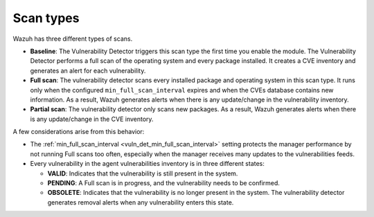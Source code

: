.. Copyright (C) 2015, Wazuh, Inc.

.. meta::
   :description: Wazuh vulnerability detector has three different scan types. Learn more about it in this section of the documentation.

Scan types
==========

Wazuh has three different types of scans.

-  **Baseline**: The Vulnerability Detector triggers this scan type the first time you enable the module. The Vulnerability Detector performs a full scan of the operating system and every package installed. It creates a CVE inventory and generates an alert for each vulnerability.
-  **Full scan**: The vulnerability detector scans every installed package and operating system in this scan type. It runs only when the configured ``min_full_scan_interval`` expires and when the CVEs database contains new information. As a result, Wazuh generates alerts when there is any update/change in the vulnerability inventory.
-  **Partial scan**: The vulnerability detector only scans new packages. As a result, Wazuh generates alerts when there is any update/change in the CVE inventory.

A few considerations arise from this behavior:

-  The :ref:`min_full_scan_interval <vuln_det_min_full_scan_interval>` setting protects the manager performance by not running Full scans too often, especially when the manager receives many updates to the vulnerabilities feeds.
-  Every vulnerability in the agent vulnerabilities inventory is in three different states:

   -  **VALID**: Indicates that the vulnerability is still present in the system.
   -  **PENDING**: A Full scan is in progress, and the vulnerability needs to be confirmed.
   -  **OBSOLETE**: Indicates that the vulnerability is no longer present in the system. The vulnerability detector generates removal alerts when any vulnerability enters this state.

